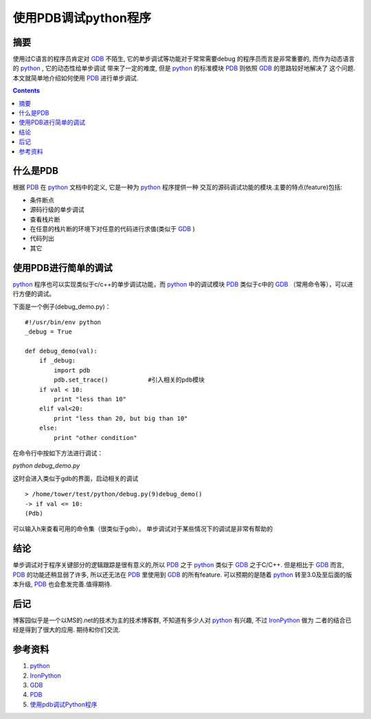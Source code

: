 .. Author: Tower Joo<zhutao.iscas@gmail.com>
.. Time: 2009-07-18 23:22

========================================
使用PDB调试python程序
========================================


摘要
========================================

使用过C语言的程序员肯定对 `GDB`_ 不陌生, 它的单步调试等功能对于常常需要debug
的程序员而言是非常重要的, 而作为动态语言的 `python`_ , 它的动态性给单步调试
带来了一定的难度, 但是 `python`_ 的标准模块 `PDB`_ 则依照 `GDB`_ 的思路较好地解决了
这个问题.本文就简单地介绍如何使用 `PDB`_ 进行单步调试.

.. contents::






什么是PDB
========================================

根据 `PDB`_ 在 `python`_ 文档中的定义, 它是一种为 `python`_ 程序提供一种
交互的源码调试功能的模块.主要的特点(feature)包括:

* 条件断点
* 源码行级的单步调试
* 查看栈片断
* 在任意的栈片断的环境下对任意的代码进行求值(类似于 `GDB`_ )
* 代码列出　　
* 其它

使用PDB进行简单的调试
========================================

`python`_ 程序也可以实现类似于c/c++的单步调试功能，而 `python`_ 中的调试模块 `PDB`_ 类似于c中的 `GDB`_ （常用命令等），可以进行方便的调试。

下面是一个例子(debug_demo.py)：

::

    #!/usr/bin/env python
    _debug = True

    def debug_demo(val):
        if _debug:
            import pdb
            pdb.set_trace()           #引入相关的pdb模块
        if val < 10:
            print "less than 10"
        elif val<20:
            print "less than 20, but big than 10"
        else:
            print "other condition"

在命令行中按如下方法进行调试：

`python debug_demo.py`

这时会进入类似于gdb的界面，启动相关的调试

::

    > /home/tower/test/python/debug.py(9)debug_demo()
    -> if val <= 10:
    (Pdb)

可以输入h来查看可用的命令集（很类似于gdb）。
单步调试对于某些情况下的调试是非常有帮助的


结论
========================================

单步调试对于程序关键部分的逻辑跟踪是很有意义的,所以 `PDB`_ 之于 `python`_ 类似于 `GDB`_ 之于C/C++.
但是相比于 `GDB`_ 而言, `PDB`_ 的功能还稍显弱了许多, 所以还无法在 `PDB`_ 里使用到 `GDB`_ 的所有feature.
可以预期的是随着 `python`_ 转至3.0及至后面的版本升级, `PDB`_ 也会愈发完善.值得期待.

后记
========================================

博客园似乎是一个以MS的.net的技术为主的技术博客群, 不知道有多少人对 `python`_ 有兴趣, 不过 `IronPython`_ 做为
二者的结合已经是得到了很大的应用. 期待和你们交流.

参考资料
========================================

#. `python`_
#. `IronPython`_
#. `GDB`_
#. `PDB`_
#. `使用pdb调试Python程序 <http://blog.chinaunix.net/u2/63996/showart_1817104.html>`_


.. _IronPython: http://www.codeplex.com/IronPython
.. _python: http://www.python.org
.. _PDB: http://docs.python.org/library/pdb.html
.. _GDB: http://www.gnu.org/software/gdb/
